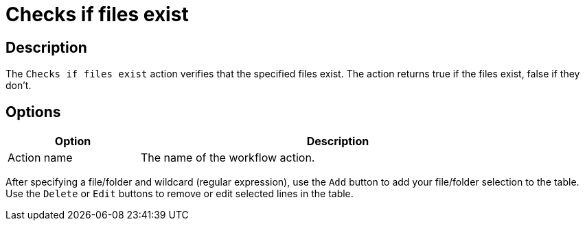 ////
Licensed to the Apache Software Foundation (ASF) under one
or more contributor license agreements.  See the NOTICE file
distributed with this work for additional information
regarding copyright ownership.  The ASF licenses this file
to you under the Apache License, Version 2.0 (the
"License"); you may not use this file except in compliance
with the License.  You may obtain a copy of the License at
  http://www.apache.org/licenses/LICENSE-2.0
Unless required by applicable law or agreed to in writing,
software distributed under the License is distributed on an
"AS IS" BASIS, WITHOUT WARRANTIES OR CONDITIONS OF ANY
KIND, either express or implied.  See the License for the
specific language governing permissions and limitations
under the License.
////
:documentationPath: /workflow/actions/
:language: en_US
:description: The Checks If Files Exist action verifies that the specified files exist. The action returns true if the files exist, false if they don't.

= Checks if files exist

== Description

The `Checks if files exist` action verifies that the specified files exist. The action returns true if the files exist, false if they don't.

== Options

[options="header", width="90%", cols="1,3"]
|===
|Option|Description
|Action name|The name of the workflow action.
|===

After specifying a file/folder and wildcard (regular expression), use the `Add` button to add your file/folder selection to the table. Use the `Delete` or `Edit` buttons to remove or edit selected lines in the table.